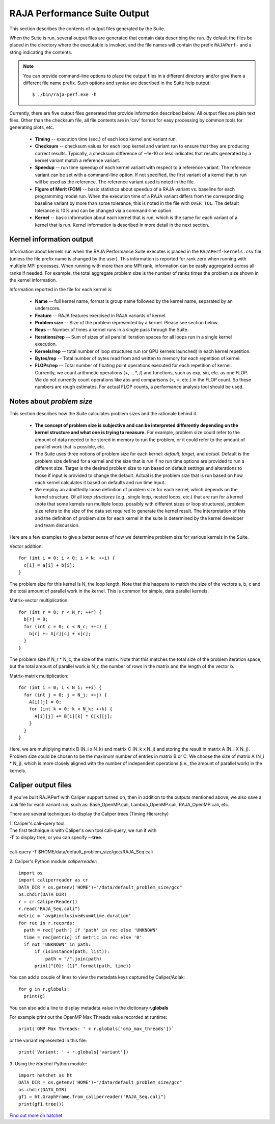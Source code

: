 .. ##
.. ## Copyright (c) 2017-23, Lawrence Livermore National Security, LLC
.. ## and RAJA Performance Suite project contributors.
.. ## See the RAJAPerf/LICENSE file for details.
.. ##
.. ## SPDX-License-Identifier: (BSD-3-Clause)
.. ##

.. _output-label:

*********************************************
RAJA Performance Suite Output
*********************************************

This section describes the contents of output files generated by the Suite.

When the Suite is run, several output files are generated that contain data 
describing the run. By default the files be placed in the directory where the
executable is invoked, and the file names will contain the prefix 
``RAJAPerf-`` and a string indicating the contents. 

.. note:: You can provide command-line options to place the output files in a
          different directory and/or give them a different file name prefix.
          Such options and syntax are described in the Suite help output::

            $ ./bin/raja-perf.exe -h 
          
Currently, there are five output files generated that provide information
described below. All output files are plain text files. Other than the 
checksum file, all file contents are in 'csv' format for easy processing by 
common tools for generating plots, etc.

  * **Timing** -- execution time (sec.) of each loop kernel and variant run.
  * **Checksum** -- checksum values for each loop kernel and variant run to 
    ensure that they are producing correct results. Typically, a checksum 
    difference of ~1e-10 or less indicates that results generated by a kernel 
    variant match a reference variant.
  * **Speedup** -- run time speedup of each kernel variant with respect to a 
    reference variant. The reference variant can be set with a command-line 
    option. If not specified, the first variant of a kernel that is run will 
    be used as the reference. The reference variant used is noted in the file.
  * **Figure of Merit (FOM)** -- basic statistics about speedup of a RAJA 
    variant vs. baseline for each programming model run. When the execution 
    time of a RAJA variant differs from the corresponding baseline variant 
    by more than some tolerance, this is noted in the file with ``OVER_TOL``. 
    The default tolerance is 10% and can be changed via a command-line option.
  * **Kernel** -- basic information about each kernel that is run, which is 
    the same for each variant of a kernel that is run. Kernel information
    is described in more detail in the next section.

.. _output_kerninfo-label:

===========================
Kernel information output
===========================

Information about kernels run when the RAJA Performance Suite executes is 
placed in the ``RAJAPerf-kernels.csv`` file (unless the file prefix name is 
changed by the user). This information is reported for rank zero when running 
with multiple MPI processes. When running with more than one MPI rank, 
information can be easily aggregated across all ranks if needed. For example,
the total aggregate problem size is the number of ranks times the problem size 
shown in the kernel information. 

Information reported in the file for each kernel is:

  * **Name** -- full kernel name, format is group name followed by the kernel 
    name, separated by an underscore.
  * **Feature** -- RAJA features exercised in RAJA variants of kernel.
  * **Problem size** -- Size of the problem represented by a kernel. Please see     section below.
  * **Reps** -- Number of times a kernel runs in a single pass through the 
    Suite.  
  * **Iterations/rep** -- Sum of sizes of all parallel iteration spaces for all     loops run in a single kernel execution.
  * **Kernels/rep** -- total number of loop structures run (or GPU kernels 
    launched) in each kernel repetition.
  * **Bytes/rep** -- Total number of bytes read from and written to memory for 
    each repetition of kernel.
  * **FLOPs/rep** -- Total number of floating point operations executed for 
    each repetition of kernel. Currently, we count arithmetic operations 
    (+, -, *, /) and functions, such as exp, sin, etc. as one FLOP. We do not 
    currently count operations like abs and comparisons (<, >, etc.) in the 
    FLOP count. So these numbers are rough estimates. For actual FLOP counts, 
    a performance analysis tool should be used.

.. _output_probsize-label:

============================
Notes about *problem size*
============================

This section describes how the Suite calculates problem sizes and the 
rationale behind it.

  * **The concept of problem size is subjective and can be interpreted 
    differently depending on the kernel structure and what one is trying to 
    measure.** For example, problem size could refer to the amount of data 
    needed to be stored in memory to run the problem, or it could refer to 
    the amount of parallel work that is possible, etc.
  * The Suite uses three notions of problem size for each kernel: *default*, 
    *target*, and *actual*. Default is the problem size defined for a kernel 
    and the size that is run if no run time options are provided to run a 
    different size. Target is the desired problem size to run based on default 
    settings and alterations to those if input is provided to change the 
    default. Actual is the problem size that is run based on how each kernel 
    calculates it based on defaults and run time input.
  * We employ an admittedly loose definition of problem size for each kernel, 
    which depends on the kernel structure. Of all *loop structures* 
    (e.g., single loop, nested loops, etc.) that are run for a kernel (note 
    that some kernels run multiple loops, possibly with different sizes or 
    loop structures), problem size refers to the size of the data set required 
    to generate the kernel result. The interpretation of this and the 
    definition of problem size for each kernel in the suite is determined by 
    the kernel developer and team discussion.

.. note: Problem size is always reported per process/MPI rank. To get the total 
         problem size over all ranks when running with MPI, multiply the 
         problem size by the number of MPI ranks.

Here are a few examples to give a better sense of how we determine problem 
size for various kernels in the Suite.

Vector addition::

   for (int i = 0; i < 0; i < N; ++i) {
     c[i] = a[i] + b[i];
   }

The problem size for this kernel is N, the loop length. Note that this happens 
to match the size of the vectors a, b, c and the total amount of parallel work 
in the kernel. This is common for simple, data parallel kernels.

Matrix-vector multiplication::

   for (int r = 0; r < N_r; ++r) {
     b[r] = 0;
     for (int c = 0; c < N_c; ++c) {
       b[r] += A[r][c] + x[c];
     }
   }

The problem size if N_r * N_c, the size of the matrix. Note that this matches 
the total size of the problem iteration space, but the total amount of 
parallel work is N_r, the number of rows in the matrix and the length of the 
vector b.

Matrix-matrix multiplication::

   for (int i = 0; i < N_i; ++i) {
     for (int j = 0; j < N_j; ++j) {
       A[i][j] = 0;
       for (int k = 0; k < N_k; ++k) {
         A[i][j] += B[i][k] * C[k][j];
       }
     }
   }

Here, we are multiplying matrix B (N_i x N_k) and matrix C (N_k x N_j) and 
storing the result in matrix A (N_i X N_j). Problem size could be chosen to be 
the maximum number of entries in matrix B or C. We choose the size of matrix 
A (N_i * N_j), which is more closely aligned with the number of independent 
operations (i.e., the amount of parallel work) in the kernels.


===========================
Caliper output files
===========================

If you've built RAJAPerf with Caliper support turned on, then in addition to the
outputs mentioned above, we also save a .cali file for each variant run, such as:
Base_OpenMP.cali, Lambda_OpenMP.cali, RAJA_OpenMP.cali, etc.

There are several techniques to display the Caliper trees (Timing Hierarchy)

| 1: Caliper's cali-query tool.
| The first technique is with Caliper's own tool cali-query, we run it with 
| **-T** to display tree, or you can specify **--tree**. 
|
| cali-query -T $HOME/data/default_problem_size/gcc/RAJA_Seq.cali

2: Caliper's Python module *caliperreader*::

  import os
  import caliperreader as cr
  DATA_DIR = os.getenv('HOME')+"/data/default_problem_size/gcc"
  os.chdir(DATA_DIR)
  r = cr.CaliperReader()
  r.read("RAJA_Seq.cali")
  metric = 'avg#inclusive#sum#time.duration'
  for rec in r.records:
    path = rec['path'] if 'path' in rec else 'UNKNOWN'
    time = rec[metric] if metric in rec else '0'
    if not 'UNKNOWN' in path:
        if (isinstance(path, list)):
            path = "/".join(path)
        print("{0}: {1}".format(path, time))
  
You can add a couple of lines to view the metadata keys captured by Caliper/Adiak::

  for g in r.globals:  
    print(g)  

You can also add a line to display metadata value in the dictionary **r.globals**

For example print out the OpenMP Max Threads value recorded at runtime:: 

  print('OMP Max Threads: ' + r.globals['omp_max_threads'])`  

or the variant represented in this file::  
  
  print('Variant: ' + r.globals['variant'])

3: Using the *Hatchet* Python module::

  import hatchet as ht
  DATA_DIR = os.getenv('HOME')+"/data/default_problem_size/gcc"
  os.chdir(DATA_DIR)
  gf1 = ht.GraphFrame.from_caliperreader("RAJA_Seq.cali")
  print(gf1.tree())

`Find out more on hatchet <https://github.com/LLNL/hatchet>`_


